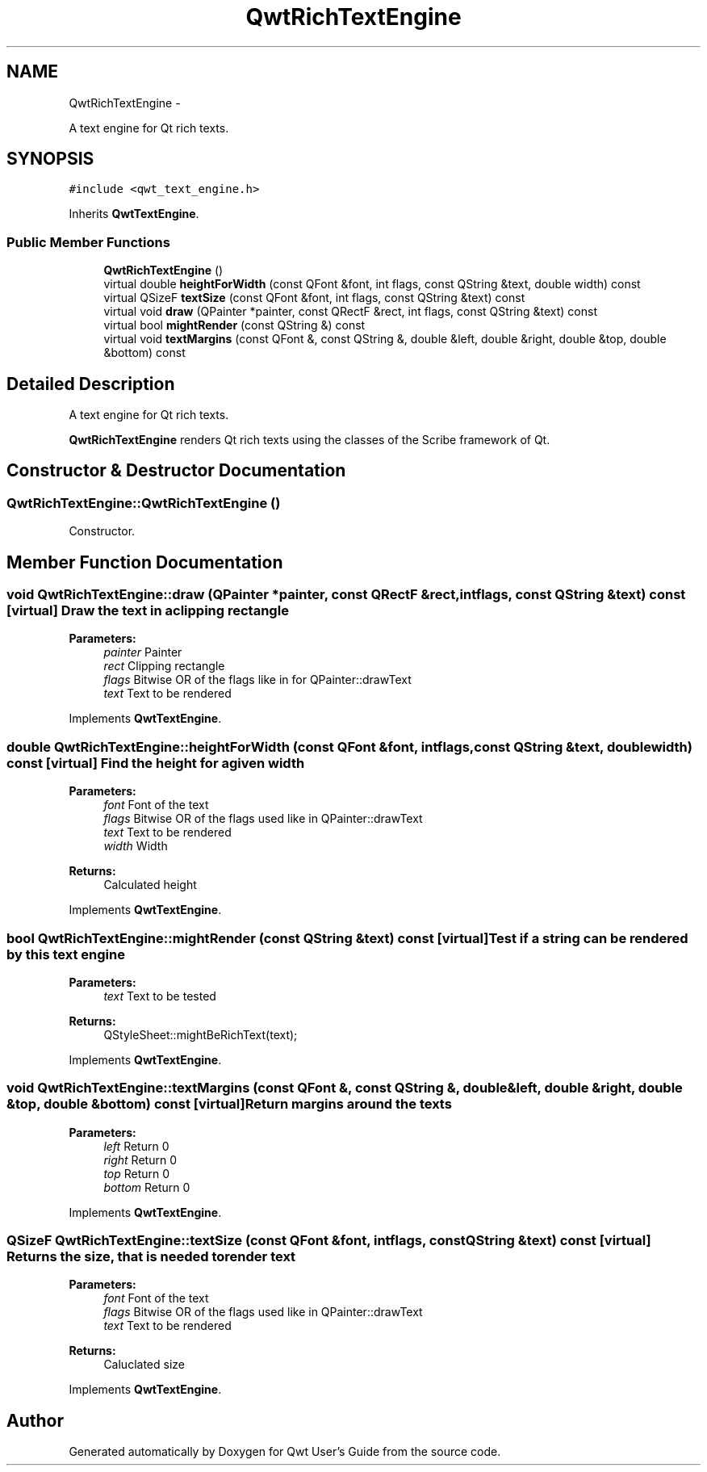 .TH "QwtRichTextEngine" 3 "Fri Apr 15 2011" "Version 6.0.0" "Qwt User's Guide" \" -*- nroff -*-
.ad l
.nh
.SH NAME
QwtRichTextEngine \- 
.PP
A text engine for Qt rich texts.  

.SH SYNOPSIS
.br
.PP
.PP
\fC#include <qwt_text_engine.h>\fP
.PP
Inherits \fBQwtTextEngine\fP.
.SS "Public Member Functions"

.in +1c
.ti -1c
.RI "\fBQwtRichTextEngine\fP ()"
.br
.ti -1c
.RI "virtual double \fBheightForWidth\fP (const QFont &font, int flags, const QString &text, double width) const "
.br
.ti -1c
.RI "virtual QSizeF \fBtextSize\fP (const QFont &font, int flags, const QString &text) const "
.br
.ti -1c
.RI "virtual void \fBdraw\fP (QPainter *painter, const QRectF &rect, int flags, const QString &text) const "
.br
.ti -1c
.RI "virtual bool \fBmightRender\fP (const QString &) const "
.br
.ti -1c
.RI "virtual void \fBtextMargins\fP (const QFont &, const QString &, double &left, double &right, double &top, double &bottom) const "
.br
.in -1c
.SH "Detailed Description"
.PP 
A text engine for Qt rich texts. 

\fBQwtRichTextEngine\fP renders Qt rich texts using the classes of the Scribe framework of Qt. 
.SH "Constructor & Destructor Documentation"
.PP 
.SS "QwtRichTextEngine::QwtRichTextEngine ()"
.PP
Constructor. 
.SH "Member Function Documentation"
.PP 
.SS "void QwtRichTextEngine::draw (QPainter *painter, const QRectF &rect, intflags, const QString &text) const\fC [virtual]\fP"Draw the text in a clipping rectangle
.PP
\fBParameters:\fP
.RS 4
\fIpainter\fP Painter 
.br
\fIrect\fP Clipping rectangle 
.br
\fIflags\fP Bitwise OR of the flags like in for QPainter::drawText 
.br
\fItext\fP Text to be rendered 
.RE
.PP

.PP
Implements \fBQwtTextEngine\fP.
.SS "double QwtRichTextEngine::heightForWidth (const QFont &font, intflags, const QString &text, doublewidth) const\fC [virtual]\fP"Find the height for a given width
.PP
\fBParameters:\fP
.RS 4
\fIfont\fP Font of the text 
.br
\fIflags\fP Bitwise OR of the flags used like in QPainter::drawText 
.br
\fItext\fP Text to be rendered 
.br
\fIwidth\fP Width
.RE
.PP
\fBReturns:\fP
.RS 4
Calculated height 
.RE
.PP

.PP
Implements \fBQwtTextEngine\fP.
.SS "bool QwtRichTextEngine::mightRender (const QString &text) const\fC [virtual]\fP"Test if a string can be rendered by this text engine
.PP
\fBParameters:\fP
.RS 4
\fItext\fP Text to be tested 
.RE
.PP
\fBReturns:\fP
.RS 4
QStyleSheet::mightBeRichText(text); 
.RE
.PP

.PP
Implements \fBQwtTextEngine\fP.
.SS "void QwtRichTextEngine::textMargins (const QFont &, const QString &, double &left, double &right, double &top, double &bottom) const\fC [virtual]\fP"Return margins around the texts
.PP
\fBParameters:\fP
.RS 4
\fIleft\fP Return 0 
.br
\fIright\fP Return 0 
.br
\fItop\fP Return 0 
.br
\fIbottom\fP Return 0 
.RE
.PP

.PP
Implements \fBQwtTextEngine\fP.
.SS "QSizeF QwtRichTextEngine::textSize (const QFont &font, intflags, const QString &text) const\fC [virtual]\fP"Returns the size, that is needed to render text
.PP
\fBParameters:\fP
.RS 4
\fIfont\fP Font of the text 
.br
\fIflags\fP Bitwise OR of the flags used like in QPainter::drawText 
.br
\fItext\fP Text to be rendered
.RE
.PP
\fBReturns:\fP
.RS 4
Caluclated size 
.RE
.PP

.PP
Implements \fBQwtTextEngine\fP.

.SH "Author"
.PP 
Generated automatically by Doxygen for Qwt User's Guide from the source code.
